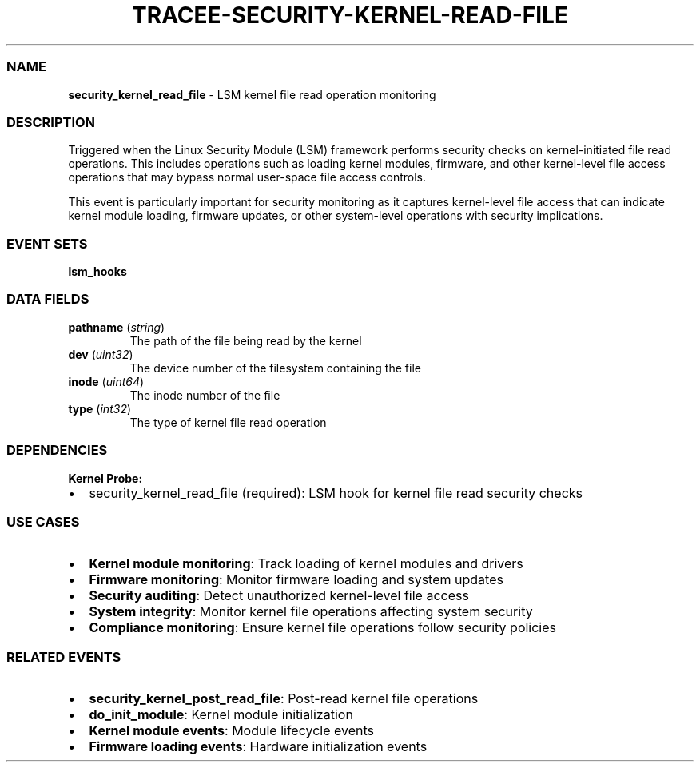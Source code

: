 .\" Automatically generated by Pandoc 3.2
.\"
.TH "TRACEE\-SECURITY\-KERNEL\-READ\-FILE" "1" "" "" "Tracee Event Manual"
.SS NAME
\f[B]security_kernel_read_file\f[R] \- LSM kernel file read operation
monitoring
.SS DESCRIPTION
Triggered when the Linux Security Module (LSM) framework performs
security checks on kernel\-initiated file read operations.
This includes operations such as loading kernel modules, firmware, and
other kernel\-level file access operations that may bypass normal
user\-space file access controls.
.PP
This event is particularly important for security monitoring as it
captures kernel\-level file access that can indicate kernel module
loading, firmware updates, or other system\-level operations with
security implications.
.SS EVENT SETS
\f[B]lsm_hooks\f[R]
.SS DATA FIELDS
.TP
\f[B]pathname\f[R] (\f[I]string\f[R])
The path of the file being read by the kernel
.TP
\f[B]dev\f[R] (\f[I]uint32\f[R])
The device number of the filesystem containing the file
.TP
\f[B]inode\f[R] (\f[I]uint64\f[R])
The inode number of the file
.TP
\f[B]type\f[R] (\f[I]int32\f[R])
The type of kernel file read operation
.SS DEPENDENCIES
\f[B]Kernel Probe:\f[R]
.IP \[bu] 2
security_kernel_read_file (required): LSM hook for kernel file read
security checks
.SS USE CASES
.IP \[bu] 2
\f[B]Kernel module monitoring\f[R]: Track loading of kernel modules and
drivers
.IP \[bu] 2
\f[B]Firmware monitoring\f[R]: Monitor firmware loading and system
updates
.IP \[bu] 2
\f[B]Security auditing\f[R]: Detect unauthorized kernel\-level file
access
.IP \[bu] 2
\f[B]System integrity\f[R]: Monitor kernel file operations affecting
system security
.IP \[bu] 2
\f[B]Compliance monitoring\f[R]: Ensure kernel file operations follow
security policies
.SS RELATED EVENTS
.IP \[bu] 2
\f[B]security_kernel_post_read_file\f[R]: Post\-read kernel file
operations
.IP \[bu] 2
\f[B]do_init_module\f[R]: Kernel module initialization
.IP \[bu] 2
\f[B]Kernel module events\f[R]: Module lifecycle events
.IP \[bu] 2
\f[B]Firmware loading events\f[R]: Hardware initialization events
